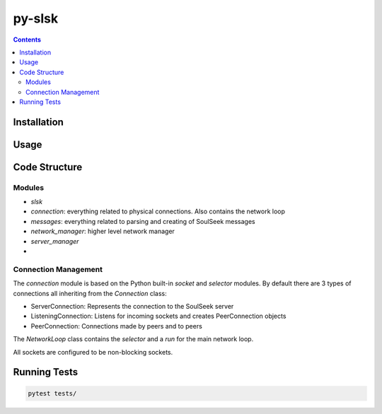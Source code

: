=======
py-slsk
=======

.. contents::

Installation
============


Usage
=====


Code Structure
==============

Modules
-------

- `slsk`
- `connection`: everything related to physical connections. Also contains the network loop
- `messages`: everything related to parsing and creating of SoulSeek messages
- `network_manager`: higher level network manager
- `server_manager`
-

Connection Management
---------------------

The `connection` module is based on the Python built-in `socket` and `selector` modules. By default there are 3 types of connections all inheriting from the `Connection` class:

- ServerConnection: Represents the connection to the SoulSeek server
- ListeningConnection: Listens for incoming sockets and creates PeerConnection objects
- PeerConnection: Connections made by peers and to peers

The `NetworkLoop` class contains the `selector` and a `run` for the main network loop.

All sockets are configured to be non-blocking sockets.


Running Tests
=============

.. code-block:: bash

    pytest tests/
